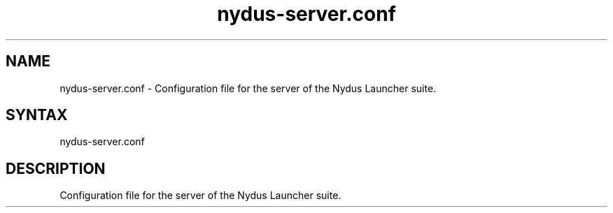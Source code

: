 .TH "nydus-server.conf" "5" "Jan 2025" "Christopher Irving" ""
.SH "NAME"
.LP 
nydus\-server.conf \- Configuration file for the server of the Nydus Launcher suite.
.SH "SYNTAX"
.LP 
nydus\-server.conf
.SH "DESCRIPTION"
.LP 
Configuration file for the server of the Nydus Launcher suite.
